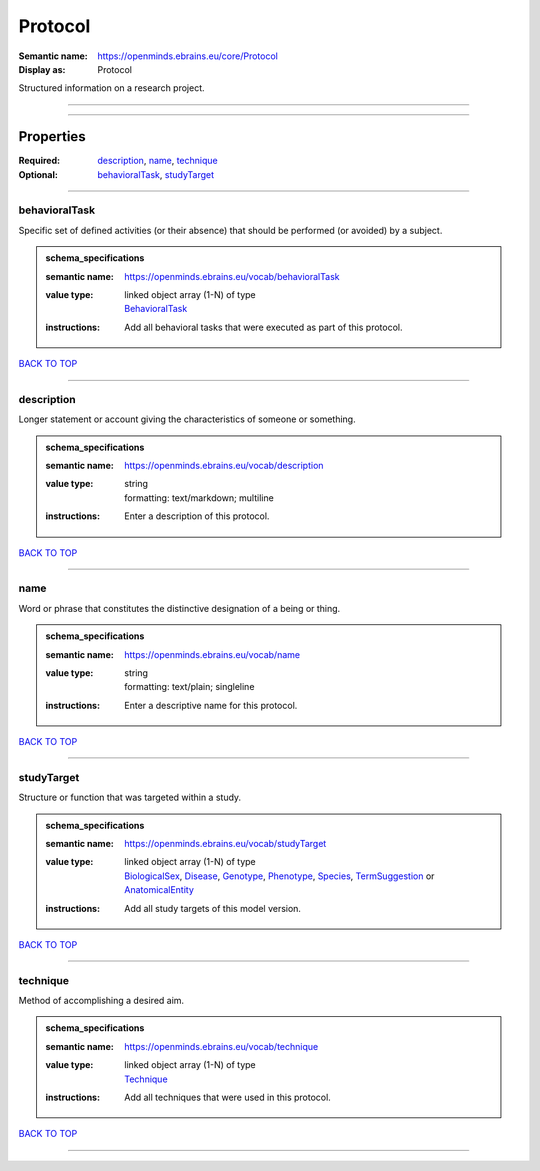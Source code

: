 ########
Protocol
########

:Semantic name: https://openminds.ebrains.eu/core/Protocol

:Display as: Protocol

Structured information on a research project.


------------

------------

Properties
##########

:Required: `description <description_heading_>`_, `name <name_heading_>`_, `technique <technique_heading_>`_
:Optional: `behavioralTask <behavioralTask_heading_>`_, `studyTarget <studyTarget_heading_>`_

------------

.. _behavioralTask_heading:

**************
behavioralTask
**************

Specific set of defined activities (or their absence) that should be performed (or avoided) by a subject.

.. admonition:: schema_specifications

   :semantic name: https://openminds.ebrains.eu/vocab/behavioralTask
   :value type: | linked object array \(1-N\) of type
                | `BehavioralTask <https://openminds-documentation.readthedocs.io/en/v1.0/schema_specifications/controlledTerms/behavioralTask.html>`_
   :instructions: Add all behavioral tasks that were executed as part of this protocol.

`BACK TO TOP <Protocol_>`_

------------

.. _description_heading:

***********
description
***********

Longer statement or account giving the characteristics of someone or something.

.. admonition:: schema_specifications

   :semantic name: https://openminds.ebrains.eu/vocab/description
   :value type: | string
                | formatting: text/markdown; multiline
   :instructions: Enter a description of this protocol.

`BACK TO TOP <Protocol_>`_

------------

.. _name_heading:

****
name
****

Word or phrase that constitutes the distinctive designation of a being or thing.

.. admonition:: schema_specifications

   :semantic name: https://openminds.ebrains.eu/vocab/name
   :value type: | string
                | formatting: text/plain; singleline
   :instructions: Enter a descriptive name for this protocol.

`BACK TO TOP <Protocol_>`_

------------

.. _studyTarget_heading:

***********
studyTarget
***********

Structure or function that was targeted within a study.

.. admonition:: schema_specifications

   :semantic name: https://openminds.ebrains.eu/vocab/studyTarget
   :value type: | linked object array \(1-N\) of type
                | `BiologicalSex <https://openminds-documentation.readthedocs.io/en/v1.0/schema_specifications/controlledTerms/biologicalSex.html>`_, `Disease <https://openminds-documentation.readthedocs.io/en/v1.0/schema_specifications/controlledTerms/disease.html>`_, `Genotype <https://openminds-documentation.readthedocs.io/en/v1.0/schema_specifications/controlledTerms/genotype.html>`_, `Phenotype <https://openminds-documentation.readthedocs.io/en/v1.0/schema_specifications/controlledTerms/phenotype.html>`_, `Species <https://openminds-documentation.readthedocs.io/en/v1.0/schema_specifications/controlledTerms/species.html>`_, `TermSuggestion <https://openminds-documentation.readthedocs.io/en/v1.0/schema_specifications/controlledTerms/termSuggestion.html>`_ or `AnatomicalEntity <https://openminds-documentation.readthedocs.io/en/v1.0/schema_specifications/SANDS/anatomicalEntity.html>`_
   :instructions: Add all study targets of this model version.

`BACK TO TOP <Protocol_>`_

------------

.. _technique_heading:

*********
technique
*********

Method of accomplishing a desired aim.

.. admonition:: schema_specifications

   :semantic name: https://openminds.ebrains.eu/vocab/technique
   :value type: | linked object array \(1-N\) of type
                | `Technique <https://openminds-documentation.readthedocs.io/en/v1.0/schema_specifications/controlledTerms/technique.html>`_
   :instructions: Add all techniques that were used in this protocol.

`BACK TO TOP <Protocol_>`_

------------

